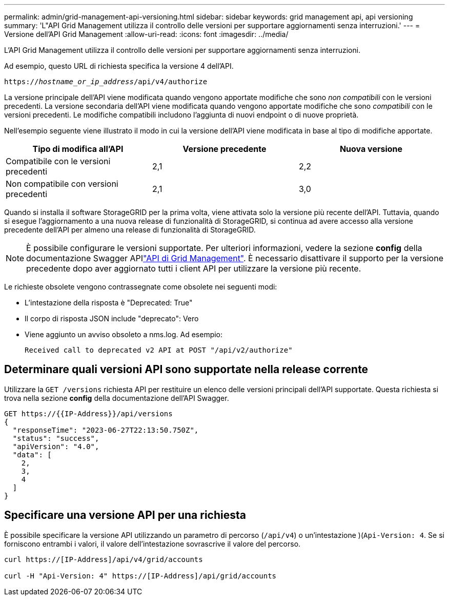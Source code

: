 ---
permalink: admin/grid-management-api-versioning.html 
sidebar: sidebar 
keywords: grid management api, api versioning 
summary: 'L"API Grid Management utilizza il controllo delle versioni per supportare aggiornamenti senza interruzioni.' 
---
= Versione dell'API Grid Management
:allow-uri-read: 
:icons: font
:imagesdir: ../media/


[role="lead"]
L'API Grid Management utilizza il controllo delle versioni per supportare aggiornamenti senza interruzioni.

Ad esempio, questo URL di richiesta specifica la versione 4 dell'API.

`https://_hostname_or_ip_address_/api/v4/authorize`

La versione principale dell'API viene modificata quando vengono apportate modifiche che sono _non compatibili_ con le versioni precedenti. La versione secondaria dell'API viene modificata quando vengono apportate modifiche che sono _compatibili_ con le versioni precedenti. Le modifiche compatibili includono l'aggiunta di nuovi endpoint o di nuove proprietà.

Nell'esempio seguente viene illustrato il modo in cui la versione dell'API viene modificata in base al tipo di modifiche apportate.

[cols="1a,1a,1a"]
|===
| Tipo di modifica all'API | Versione precedente | Nuova versione 


 a| 
Compatibile con le versioni precedenti
 a| 
2,1
 a| 
2,2



 a| 
Non compatibile con versioni precedenti
 a| 
2,1
 a| 
3,0



 a| 
3,0
 a| 
4,0

|===
Quando si installa il software StorageGRID per la prima volta, viene attivata solo la versione più recente dell'API. Tuttavia, quando si esegue l'aggiornamento a una nuova release di funzionalità di StorageGRID, si continua ad avere accesso alla versione precedente dell'API per almeno una release di funzionalità di StorageGRID.


NOTE: È possibile configurare le versioni supportate. Per ulteriori informazioni, vedere la sezione *config* della documentazione Swagger APIlink:../admin/using-grid-management-api.html["API di Grid Management"]. È necessario disattivare il supporto per la versione precedente dopo aver aggiornato tutti i client API per utilizzare la versione più recente.

Le richieste obsolete vengono contrassegnate come obsolete nei seguenti modi:

* L'intestazione della risposta è "Deprecated: True"
* Il corpo di risposta JSON include "deprecato": Vero
* Viene aggiunto un avviso obsoleto a nms.log. Ad esempio:
+
[listing]
----
Received call to deprecated v2 API at POST "/api/v2/authorize"
----




== Determinare quali versioni API sono supportate nella release corrente

Utilizzare la `GET /versions` richiesta API per restituire un elenco delle versioni principali dell'API supportate. Questa richiesta si trova nella sezione *config* della documentazione dell'API Swagger.

[listing]
----
GET https://{{IP-Address}}/api/versions
{
  "responseTime": "2023-06-27T22:13:50.750Z",
  "status": "success",
  "apiVersion": "4.0",
  "data": [
    2,
    3,
    4
  ]
}
----


== Specificare una versione API per una richiesta

È possibile specificare la versione API utilizzando un parametro di percorso (`/api/v4`) o un'intestazione )(`Api-Version: 4`. Se si forniscono entrambi i valori, il valore dell'intestazione sovrascrive il valore del percorso.

[listing]
----
curl https://[IP-Address]/api/v4/grid/accounts

curl -H "Api-Version: 4" https://[IP-Address]/api/grid/accounts
----